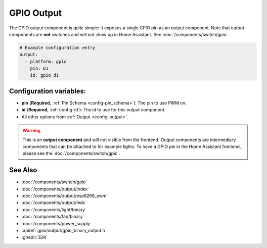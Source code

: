 GPIO Output
===========

.. seo::
    :description: Instructions for setting up binary outputs for GPIO pins.
    :image: pin.png

The GPIO output component is quite simple: It exposes a single GPIO pin
as an output component. Note that output components are **not** switches and
will not show up in Home Assistant. See :doc:`/components/switch/gpio`.

.. code-block:: yaml

    # Example configuration entry
    output:
      - platform: gpio
        pin: D1
        id: gpio_d1

Configuration variables:
------------------------

- **pin** (**Required**, :ref:`Pin Schema <config-pin_schema>`): The pin to use PWM on.
- **id** (**Required**, :ref:`config-id`): The id to use for this output component.
- All other options from :ref:`Output <config-output>`.

.. warning::

    This is an **output component** and will not visible from the frontend. Output components are intermediary
    components that can be attached to for example lights. To have a GPIO pin in the Home Assistant frontend, please
    see the :doc:`/components/switch/gpio`.

See Also
--------

- :doc:`/components/switch/gpio`
- :doc:`/components/output/index`
- :doc:`/components/output/esp8266_pwm`
- :doc:`/components/output/ledc`
- :doc:`/components/light/binary`
- :doc:`/components/fan/binary`
- :doc:`/components/power_supply`
- :apiref:`gpio/output/gpio_binary_output.h`
- :ghedit:`Edit`
